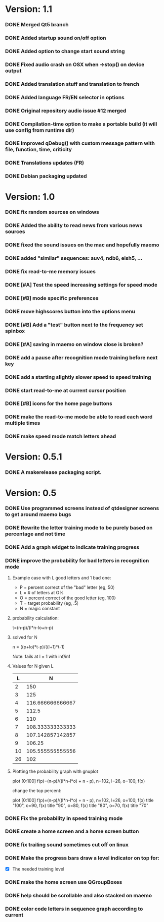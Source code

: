 * Version: 1.1
*** DONE Merged Qt5 branch
*** DONE Added startup sound on/off option
*** DONE Added option to change start sound string
*** DONE Fixed audio crash on OSX when ->stop() on device output
*** DONE Added translation stuff and translation to french
*** DONE Added language FR/EN selector in options
*** DONE Original repository audio issue #12 merged
*** DONE Compilation-time option to make a portable build (it will use config from runtime dir)
*** DONE Improved qDebug() with custom message pattern with file, function, time, criticity
*** DONE Translations updates (FR)
*** DONE Debian packaging updated
* Version: 1.0
*** DONE fix random sources on windows
*** DONE Added the ability to read news from various news sources
*** DONE fixed the sound issues on the mac and hopefully maemo
*** DONE added "similar" sequences: auv4, ndb6, eish5, ...
*** DONE fix read-to-me memory issues
*** DONE [#A] Test the speed increasing settings for speed mode
*** DONE [#B] mode specific preferences
*** DONE move highscores button into the options menu
*** DONE [#B] Add a "test" button next to the frequency set spinbox
*** DONE [#A] saving in maemo on window close is broken?
*** DONE add a pause after recognition mode training before next key
*** DONE add a starting slightly slower speed to speed training
*** DONE start read-to-me at current cursor position
*** DONE [#B] icons for the home page buttons
*** DONE make the read-to-me mode be able to read each word multiple times
*** DONE make speed mode match letters ahead
* Version: 0.5.1
*** DONE A makerelease packaging script.
* Version: 0.5
*** DONE Use programmed screens instead of qtdesigner screens to get around maemo bugs
*** DONE Rewrite the letter training mode to be purely based on percentage and not time
*** DONE Add a graph widget to indicate training progress
*** DONE improve the probability for bad letters in recognition mode
***** Example case with L good letters and 1 bad one:
      + P = percent correct of the "bad" letter (eg, 50)
      + L = # of letters at O%
      + O = percent correct of the good letter (eg, 100)
      + T = target probability (eg, .5)
      + N = magic constant

***** probability calculation:
      t=(n-p)/(l*n-lo+n-p)

***** solved for N
      n = ((p+lo)*t-p)/((l+1)*t-1) 

      Note: fails at l = 1 with inf/inf

***** Values for N given L
      |----+------------------|
      |  L |                N |
      |----+------------------|
      |  2 |              150 |
      |  3 |              125 |
      |  4 | 116.666666666667 |
      |  5 |            112.5 |
      |  6 |              110 |
      |  7 | 108.333333333333 |
      |  8 | 107.142857142857 |
      |  9 |           106.25 |
      | 10 | 105.555555555556 |
      | 26 |              102 |
      |----+------------------|

***** Plotting the probability graph with gnuplot

      plot [0:100] f(p)=(n-p)/((l*n-l*o) + n - p), n=102, l=26, o=100, f(x)

      change the top percent:

      plot [0:100] f(p)=(n-p)/((l*n-l*o) + n - p), n=102, l=26, o=100, f(x) title "100", o=90, f(x) title "90", o=80, f(x) title "80", o=70, f(x) title "70"
*** DONE Fix the probability in speed training mode
*** DONE create a home screen and a home screen button
*** DONE fix trailing sound sometimes cut off on linux
*** DONE Make the progress bars draw a level indicator on top for:
    - [X] The needed training level
*** DONE make the home screen use QGroupBoxes
*** DONE help should be scrollable and also stacked on maemo
*** DONE color code letters in sequence graph according to current

